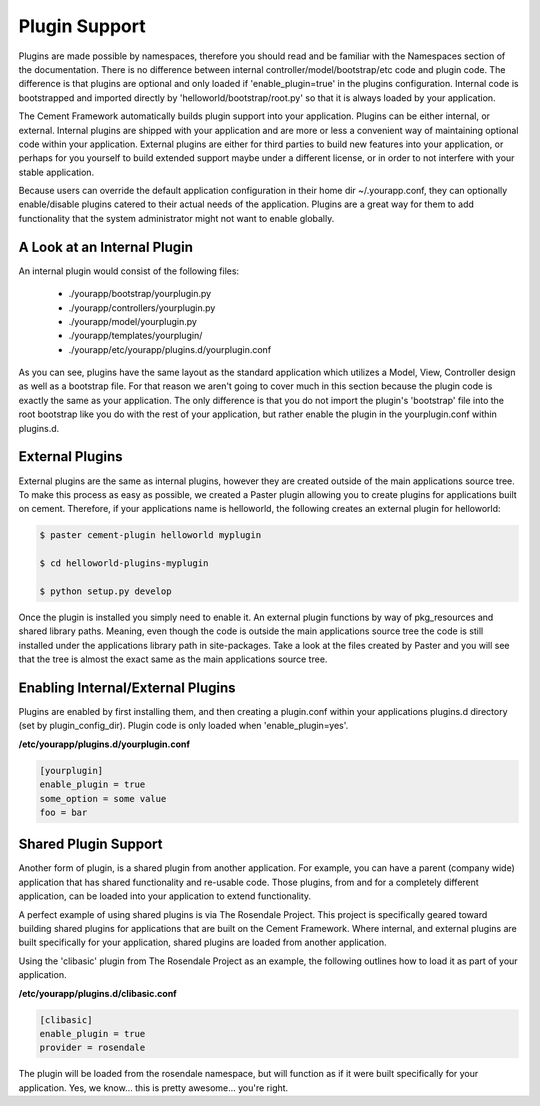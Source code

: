 Plugin Support
==============

Plugins are made possible by namespaces, therefore you should read and 
be familiar with the Namespaces section of the documentation.  There
is no difference between internal controller/model/bootstrap/etc code and 
plugin code.  The difference is that plugins are optional and only loaded if
'enable_plugin=true' in the plugins configuration.  Internal code is 
bootstrapped and imported directly by 'helloworld/bootstrap/root.py' so that
it is always loaded by your application.  

The Cement Framework automatically builds plugin support into your application.
Plugins can be either internal, or external.  Internal plugins are shipped
with your application and are more or less a convenient way of maintaining
optional code within your application.  External plugins are either for
third parties to build new features into your application, or perhaps for you
yourself to build extended support maybe under a different license, or in 
order to not interfere with your stable application.

Because users can override the default application configuration in their
home dir ~/.yourapp.conf, they can optionally enable/disable plugins catered 
to their actual needs of the application.  Plugins are a great way for them 
to add functionality that the system administrator might not want to enable 
globally.


A Look at an Internal Plugin
----------------------------

An internal plugin would consist of the following files:

    * ./yourapp/bootstrap/yourplugin.py
    * ./yourapp/controllers/yourplugin.py
    * ./yourapp/model/yourplugin.py
    * ./yourapp/templates/yourplugin/
    * ./yourapp/etc/yourapp/plugins.d/yourplugin.conf

As you can see, plugins have the same layout as the standard application which
utilizes a Model, View, Controller design as well as a bootstrap file.  For 
that reason we aren't going to cover much in this section because the plugin
code is exactly the same as your application.  The only difference is that
you do not import the plugin's 'bootstrap' file into the root bootstrap like
you do with the rest of your application, but rather enable the plugin in the
yourplugin.conf within plugins.d.

      
External Plugins
----------------

External plugins are the same as internal plugins, however they are created
outside of the main applications source tree.  To make this process as easy as 
possible, we created a Paster plugin allowing you to create plugins for
applications built on cement.  Therefore, if your applications name is
helloworld, the following creates an external plugin for helloworld:

.. code-block:: python

    $ paster cement-plugin helloworld myplugin
    
    $ cd helloworld-plugins-myplugin
    
    $ python setup.py develop
    

Once the plugin is installed you simply need to enable it.  An external plugin
functions by way of pkg_resources and shared library paths.  Meaning, even
though the code is outside the main applications source tree the code is still
installed under the applications library path in site-packages.  Take a look
at the files created by Paster and you will see that the tree is almost
the exact same as the main applications source tree.
    

Enabling Internal/External Plugins
----------------------------------

Plugins are enabled by first installing them, and then creating a plugin.conf
within your applications plugins.d directory (set by plugin_config_dir).
Plugin code is only loaded when 'enable_plugin=yes'.

**/etc/yourapp/plugins.d/yourplugin.conf**    
    
.. code-block:: text

    [yourplugin]
    enable_plugin = true
    some_option = some value
    foo = bar

    
    
Shared Plugin Support
---------------------

Another form of plugin, is a shared plugin from another application.  For 
example, you can have a parent (company wide) application that has shared 
functionality and re-usable code.  Those plugins, from and for a completely
different application, can be loaded into your application to extend 
functionality.  

A perfect example of using shared plugins is via The Rosendale Project.  This
project is specifically geared toward building shared plugins for applications
that are built on the Cement Framework.  Where internal, and external plugins
are built specifically for your application, shared plugins are loaded from
another application.

Using the 'clibasic' plugin from The Rosendale Project as an example, the 
following outlines how to load it as part of your application.

**/etc/yourapp/plugins.d/clibasic.conf**    
    
.. code-block:: text

    [clibasic]
    enable_plugin = true
    provider = rosendale
    

The plugin will be loaded from the rosendale namespace, but will function as
if it were built specifically for your application.  Yes, we know... this is
pretty awesome... you're right.

